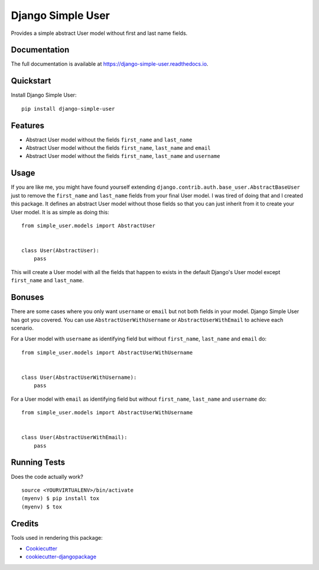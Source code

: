 =============================
Django Simple User
=============================

.. image:: https://badge.fury.io/py/django-simple-user.svg
    :target: https://badge.fury.io/py/django-simple-user

.. image:: https://travis-ci.org/valerymelou/django-simple-user.svg?branch=master
    :target: https://travis-ci.org/valerymelou/django-simple-user

.. image:: https://codecov.io/gh/valerymelou/django-simple-user/branch/master/graph/badge.svg
    :target: https://codecov.io/gh/valerymelou/django-simple-user

Provides a simple abstract User model without first and last name fields.

Documentation
-------------

The full documentation is available at https://django-simple-user.readthedocs.io.

Quickstart
----------

Install Django Simple User::

    pip install django-simple-user

Features
--------

* Abstract User model without the fields ``first_name`` and ``last_name``
* Abstract User model without the fields ``first_name``, ``last_name`` and ``email``
* Abstract User model without the fields ``first_name``, ``last_name`` and ``username``

Usage
-----

If you are like me, you might have found yourself extending ``django.contrib.auth.base_user.AbstractBaseUser`` just to remove the ``first_name`` and ``last_name`` fields from your final User model. I was tired of doing that and I created this package. It defines an abstract User model without those fields so that you can just inherit from it to create your User model. It is as simple as doing this:

::

    from simple_user.models import AbstractUser


    class User(AbstractUser):
        pass

This will create a User model with all the fields that happen to exists in the default Django's User model except ``first_name`` and ``last_name``.

Bonuses
-------

There are some cases where you only want ``username`` or ``email`` but not both fields in your model. Django Simple User has got you covered. You can use ``AbstractUserWithUsername`` or ``AbstractUserWithEmail`` to achieve each scenario.

For a User model with ``username`` as identifying field but without ``first_name``, ``last_name`` and ``email`` do:

::

    from simple_user.models import AbstractUserWithUsername


    class User(AbstractUserWithUsername):
        pass

For a User model with ``email`` as identifying field but without ``first_name``, ``last_name`` and ``username`` do:

::

    from simple_user.models import AbstractUserWithUsername


    class User(AbstractUserWithEmail):
        pass

Running Tests
-------------

Does the code actually work?

::

    source <YOURVIRTUALENV>/bin/activate
    (myenv) $ pip install tox
    (myenv) $ tox

Credits
-------

Tools used in rendering this package:

*  Cookiecutter_
*  `cookiecutter-djangopackage`_

.. _Cookiecutter: https://github.com/audreyr/cookiecutter
.. _`cookiecutter-djangopackage`: https://github.com/pydanny/cookiecutter-djangopackage
